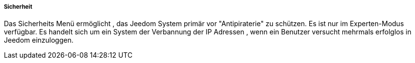 ===== Sicherheit

Das Sicherheits Menü ermöglicht , das Jeedom System primär vor "Antipiraterie" zu schützen. Es ist nur im Experten-Modus verfügbar. Es handelt sich um ein System der Verbannung der IP Adressen , wenn ein Benutzer versucht mehrmals erfolglos in Jeedom einzuloggen.
